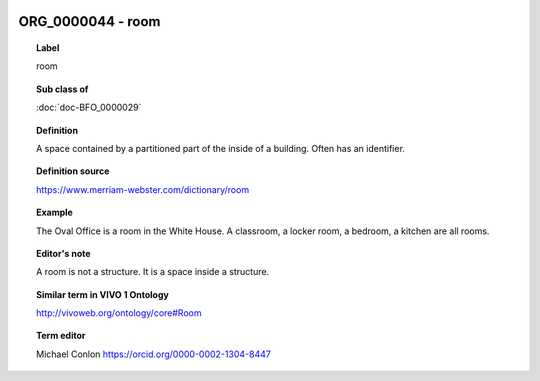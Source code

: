 
  .. index:: 
     single: ORG_0000044; room
     single: room; ORG_0000044

ORG_0000044 - room
====================================================================================

.. topic:: Label

    room

.. topic:: Sub class of

    :doc:`doc-BFO_0000029`

.. topic:: Definition

    A space contained by a partitioned part of the inside of a building.  Often has an identifier.

.. topic:: Definition source

    https://www.merriam-webster.com/dictionary/room

.. topic:: Example

    The Oval Office is a room in the White House.  A classroom, a locker room, a bedroom, a kitchen are all rooms.

.. topic:: Editor's note

    A room is not a structure.  It is a space inside a structure.

.. topic:: Similar term in VIVO 1 Ontology

    http://vivoweb.org/ontology/core#Room

.. topic:: Term editor

    Michael Conlon https://orcid.org/0000-0002-1304-8447


